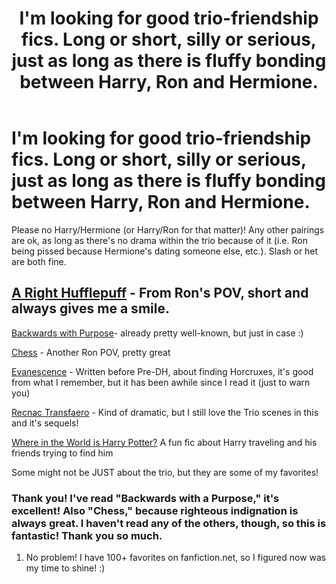 #+TITLE: I'm looking for good trio-friendship fics. Long or short, silly or serious, just as long as there is fluffy bonding between Harry, Ron and Hermione.

* I'm looking for good trio-friendship fics. Long or short, silly or serious, just as long as there is fluffy bonding between Harry, Ron and Hermione.
:PROPERTIES:
:Author: pallas_athene
:Score: 8
:DateUnix: 1350305739.0
:DateShort: 2012-Oct-15
:END:
Please no Harry/Hermione (or Harry/Ron for that matter)! Any other pairings are ok, as long as there's no drama within the trio because of it (i.e. Ron being pissed because Hermione's dating someone else, etc.). Slash or het are both fine.


** [[http://www.fanfiction.net/s/2690061/1/A-Right-Hufflepuff][A Right Hufflepuff]] - From Ron's POV, short and always gives me a smile.

[[http://www.fanfiction.net/s/4101650/1/Backward-With-Purpose-Part-I-Always-and-Always][Backwards with Purpose]]- already pretty well-known, but just in case :)

[[http://www.fanfiction.net/s/2221913/1/Chess][Chess]] - Another Ron POV, pretty great

[[http://www.fanfiction.net/s/2516931/1/Evanescence][Evanescence]] - Written before Pre-DH, about finding Horcruxes, it's good from what I remember, but it has been awhile since I read it (just to warn you)

[[http://www.fanfiction.net/s/1399984/1/Recnac-Transfaerso][Recnac Transfaero]] - Kind of dramatic, but I still love the Trio scenes in this and it's sequels!

[[http://www.fanfiction.net/s/2354771/1/Where-in-the-World-is-Harry-Potter][Where in the World is Harry Potter?]] A fun fic about Harry traveling and his friends trying to find him

Some might not be JUST about the trio, but they are some of my favorites!
:PROPERTIES:
:Author: yesyesindeed
:Score: 2
:DateUnix: 1353286578.0
:DateShort: 2012-Nov-19
:END:

*** Thank you! I've read "Backwards with a Purpose," it's excellent! Also "Chess," because righteous indignation is always great. I haven't read any of the others, though, so this is fantastic! Thank you so much.
:PROPERTIES:
:Author: pallas_athene
:Score: 1
:DateUnix: 1353336906.0
:DateShort: 2012-Nov-19
:END:

**** No problem! I have 100+ favorites on fanfiction.net, so I figured now was my time to shine! :)
:PROPERTIES:
:Author: yesyesindeed
:Score: 2
:DateUnix: 1353354409.0
:DateShort: 2012-Nov-19
:END:
